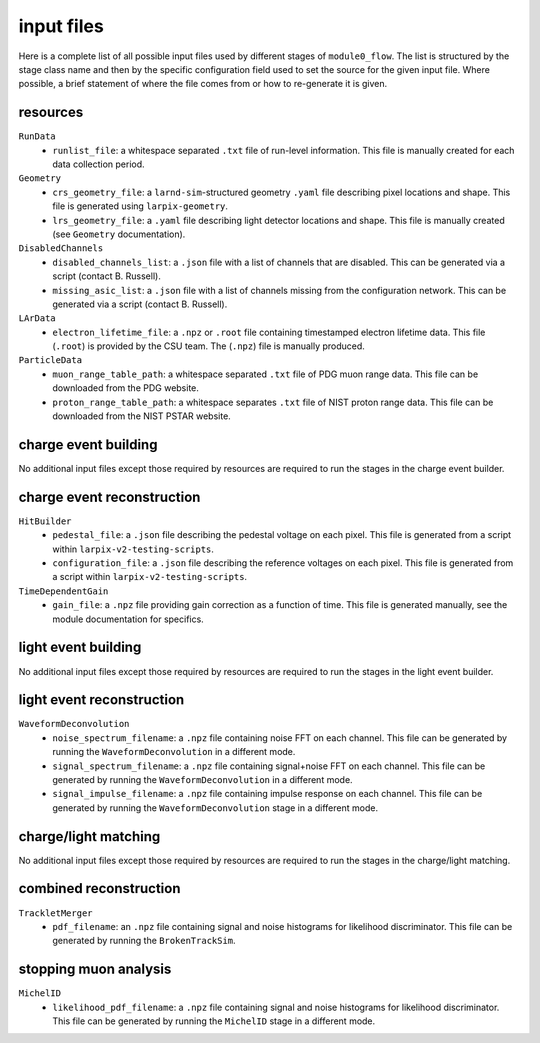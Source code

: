 input files
===========
Here is a complete list of all possible input files used by different stages
of ``module0_flow``. The list is structured by the stage class name and then by
the specific configuration field used to set the source for the given input
file. Where possible, a brief statement of where the file comes from or how
to re-generate it is given.

resources
---------
``RunData``
 - ``runlist_file``: a whitespace separated ``.txt`` file of run-level information. This file is manually created for each data collection period.

``Geometry``
 - ``crs_geometry_file``: a ``larnd-sim``-structured geometry ``.yaml`` file describing pixel locations and shape. This file is generated using ``larpix-geometry``.
 - ``lrs_geometry_file``: a ``.yaml`` file describing light detector locations and shape. This file is manually created (see ``Geometry`` documentation).

``DisabledChannels``
 - ``disabled_channels_list``: a ``.json`` file with a list of channels that are disabled. This can be generated via a script (contact B. Russell).
 - ``missing_asic_list``: a ``.json`` file with a list of channels missing from the configuration network. This can be generated via a script (contact B. Russell).

``LArData``
 - ``electron_lifetime_file``: a ``.npz`` or ``.root`` file containing timestamped electron lifetime data. This file (``.root``) is provided by the CSU team. The (``.npz``) file is manually produced.

``ParticleData``
 - ``muon_range_table_path``: a whitespace separated ``.txt`` file of PDG muon range data. This file can be downloaded from the PDG website.
 - ``proton_range_table_path``: a whitespace separates ``.txt`` file of NIST proton range data. This file can be downloaded from the NIST PSTAR website.

charge event building
---------------------
No additional input files except those required by resources are required to
run the stages in the charge event builder.

charge event reconstruction
---------------------------
``HitBuilder``
 - ``pedestal_file``: a ``.json`` file describing the pedestal voltage on each pixel. This file is generated from a script within ``larpix-v2-testing-scripts``.
 - ``configuration_file``: a ``.json`` file describing the reference voltages on each pixel. This file is generated from a script within ``larpix-v2-testing-scripts``.

``TimeDependentGain``
 - ``gain_file``: a ``.npz`` file providing gain correction as a function of time. This file is generated manually, see the module documentation for specifics.

light event building
--------------------
No additional input files except those required by resources are required to
run the stages in the light event builder.

light event reconstruction
--------------------------
``WaveformDeconvolution``
 - ``noise_spectrum_filename``: a ``.npz`` file containing noise FFT on each channel. This file can be generated by running the ``WaveformDeconvolution`` in a different mode.
 - ``signal_spectrum_filename``: a ``.npz`` file containing signal+noise FFT on each channel. This file can be generated by running the ``WaveformDeconvolution`` in a different mode.
 - ``signal_impulse_filename``: a ``.npz`` file containing impulse response on each channel. This file can be generated by running the ``WaveformDeconvolution`` stage in a different mode.

charge/light matching
---------------------
No additional input files except those required by resources are required to
run the stages in the charge/light matching.

combined reconstruction
-----------------------
``TrackletMerger``
 - ``pdf_filename``: an ``.npz`` file containing signal and noise histograms for likelihood discriminator. This file can be generated by running the ``BrokenTrackSim``.

stopping muon analysis
----------------------
``MichelID``
 - ``likelihood_pdf_filename``: a ``.npz`` file containing signal and noise histograms for likelihood discriminator. This file can be generated by running the ``MichelID`` stage in a different mode.



